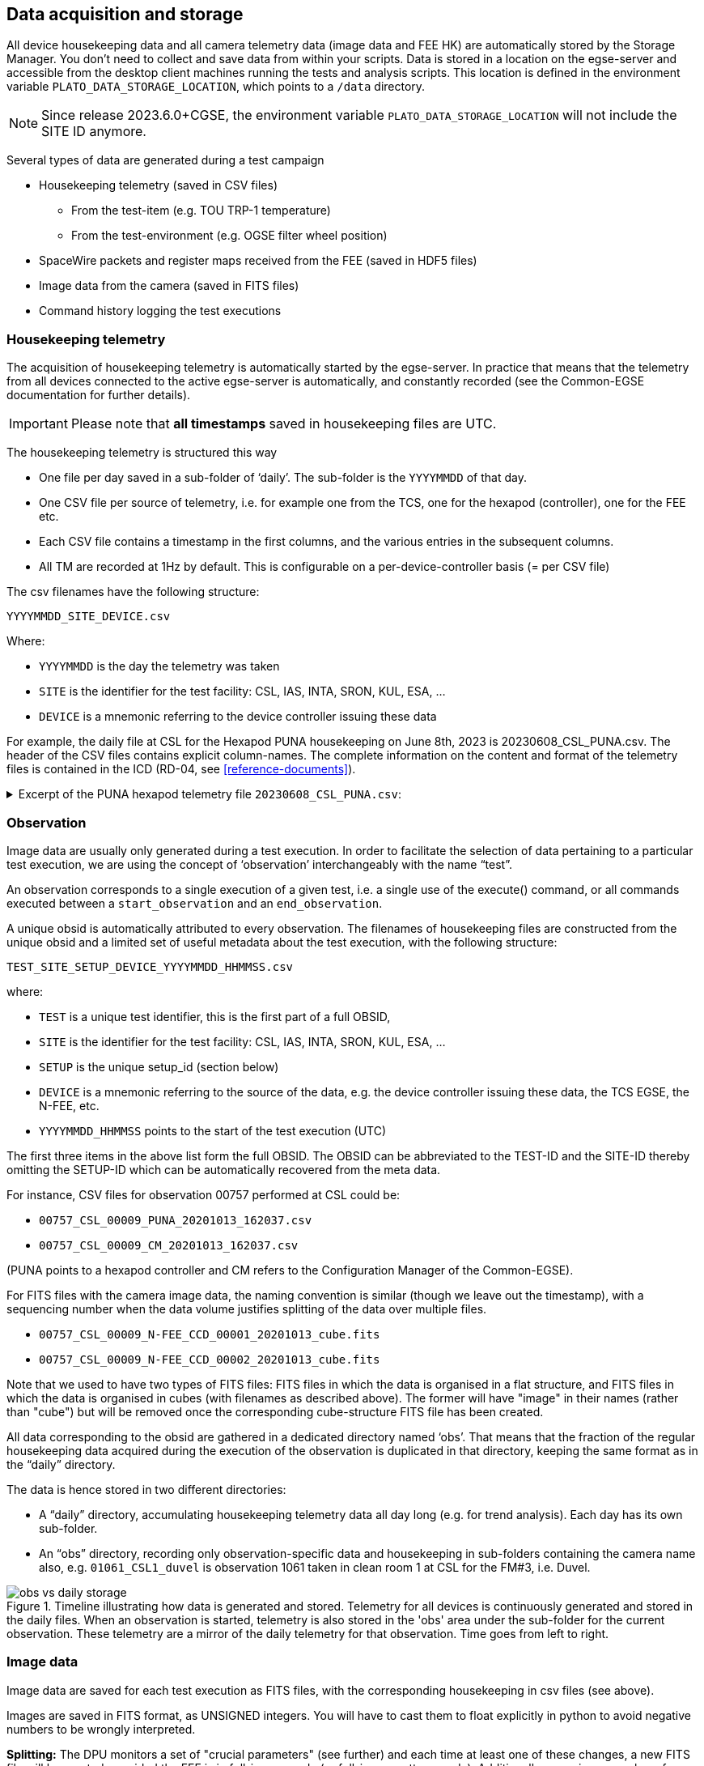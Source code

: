 [#data-acquisition-and-storage]
== Data acquisition and storage

All device housekeeping data and all camera telemetry data (image data and FEE HK) are automatically stored by the Storage Manager. You don’t need to collect and save data from within your scripts. Data is stored in a location on the egse-server and accessible from the desktop client machines running the tests and analysis scripts. This location is defined in the environment variable `PLATO_DATA_STORAGE_LOCATION`, which points to a `/data` directory.

NOTE: Since release 2023.6.0+CGSE, the environment variable `PLATO_DATA_STORAGE_LOCATION` will not include the SITE ID anymore.

Several types of data are generated during a test campaign

* Housekeeping telemetry (saved in CSV files)
** From the test-item (e.g. TOU TRP-1 temperature)
** From the test-environment (e.g. OGSE filter wheel position)
* SpaceWire packets and register maps received from the FEE (saved in HDF5 files)
* Image data from the camera (saved in FITS files)
* Command history logging the test executions

=== Housekeeping telemetry

The acquisition of housekeeping telemetry is automatically started by the egse-server. In practice that means that the telemetry from all devices connected to the active egse-server is automatically, and constantly recorded (see the Common-EGSE documentation for further details).

IMPORTANT: Please note that *all timestamps* saved in housekeeping files are UTC.

The housekeeping telemetry is structured this way

* One file per day saved in a sub-folder of ‘daily’. The sub-folder is the `YYYYMMDD` of that day.
* One CSV file per source of telemetry, i.e. for example one from the TCS, one for the hexapod (controller), one for the FEE etc.
* Each CSV file contains a timestamp in the first columns, and the various entries in the subsequent columns.
* All TM are recorded at 1Hz by default. This is configurable on a per-device-controller basis (= per CSV file)

The csv filenames have the following structure:
----
YYYYMMDD_SITE_DEVICE.csv
----
Where:

* `YYYYMMDD` is the day the telemetry was taken
* `SITE` is the identifier for the test facility: CSL, IAS, INTA, SRON, KUL, ESA, …
* `DEVICE` is a mnemonic referring to the device controller issuing these data

For example, the daily file at CSL for the Hexapod PUNA housekeeping on June 8th, 2023 is 20230608_CSL_PUNA.csv. The header of the CSV files contains explicit column-names. The complete information on the content and format of the telemetry files is contained in the ICD (RD-04, see <<reference-documents>>).

.Excerpt of the PUNA hexapod telemetry file `20230608_CSL_PUNA.csv`:
[%collapsible]
====
[source%nowrap]
----
timestamp,GCSL1_HEX_USER_T_X,GCSL1_HEX_USER_T_Y,GCSL1_HEX_USER_T_Z,GCSL1_HEX_USER_R_X,GCSL1_HEX_USER_R_Y,GCSL1_HEX_USER_R_Z,GCSL1_HEX_MACH_T_X,GCSL1_HEX_MACH_T_Y,GCSL1_HEX_MACH_T_Z,GCSL1_HEX_MACH_R_X,GCSL1_HEX_MACH_R_Y,GCSL1_HEX_MACH_R_Z,GCSL1_HEX_ALEN_1,GCSL1_HEX_ALEN_2,GCSL1_HEX_ALEN_3,GCSL1_HEX_ALEN_4,GCSL1_HEX_ALEN_5,GCSL1_HEX_ALEN_6,GCSL1_HEX_HOMED,GCSL1_HEX_IN_POS
...
2023-06-08T10:00:01.560+0000,0.014144539424,-0.003925761937,-3.489246984,-0.013989085157,0.0010419456108,-0.00799891817,0.390713812,0.1455886605,17.7970682,0.03226852454,0.06991046997,0.2646041152,205.93219583,206.1653351,205.52915657,205.97228441,205.88274269,206.14508725,True,True
2023-06-08T10:00:02.560+0000,0.014144539424,-0.003925761937,-3.489246984,-0.013989085157,0.0010419456108,-0.00799891817,0.390713812,0.1455886605,17.7970682,0.03226852454,0.06991046997,0.2646041152,205.93219583,206.1653351,205.52915657,205.97228296,205.88274269,206.14508725,True,True
2023-06-08T10:00:03.563+0000,0.014144539424,-0.003925761937,-3.489246984,-0.013989085157,0.0010419456108,-0.00799891817,0.390713812,0.1455886605,17.7970682,0.03226852454,0.06991046997,0.2646041152,205.93219583,206.1653351,205.52915657,205.97227986,205.88274269,206.14508725,True,True
2023-06-08T10:00:04.562+0000,0.014144539424,-0.003925761937,-3.489246984,-0.013989085157,0.0010419456108,-0.00799891817,0.390713812,0.1455886605,17.7970682,0.03226852454,0.06991046997,0.2646041152,205.93219583,206.1653351,205.52915657,205.97227986,205.88274579,206.14508725,True,True
2023-06-08T10:00:05.562+0000,0.014144539424,-0.003925761937,-3.489246984,-0.013989085157,0.0010419456108,-0.00799891817,0.390713812,0.1455886605,17.7970682,0.03226852454,0.06991046997,0.2646041152,205.93219583,206.1653351,205.52915657,205.97227986,205.88274269,206.14508725,True,True
2023-06-08T10:00:06.581+0000,0.014144539424,-0.003925761937,-3.489246984,-0.013989085157,0.0010419456108,-0.00799891817,0.390713812,0.1455886605,17.7970682,0.03226852454,0.06991046997,0.2646041152,205.93219583,206.16534276,205.52915967,205.97228296,205.88274579,206.14508725,True,True
----
====

=== Observation

Image data are usually only generated during a test execution. In order to facilitate the selection of data pertaining to a particular test execution, we are using the concept of ‘observation’ interchangeably with the name “test”.

An observation corresponds to a single execution of a given test, i.e. a single use of the execute() command, or all commands executed between a `start_observation` and an `end_observation`.

A unique obsid is automatically attributed to every observation. The filenames of housekeeping files are constructed from the unique obsid and a limited set of useful metadata about the test execution, with the following structure:
----
TEST_SITE_SETUP_DEVICE_YYYYMMDD_HHMMSS.csv
----
where:

* `TEST` is a unique test identifier, this is the first part of a full OBSID,
* `SITE` is the identifier for the test facility: CSL, IAS, INTA, SRON, KUL, ESA, …
* `SETUP` is the unique setup_id (section below)
* `DEVICE` is a mnemonic referring to the source of the data, e.g. the device controller issuing these data, the TCS EGSE, the N-FEE, etc.
* `YYYYMMDD_HHMMSS` points to the start of the test execution (UTC)

The first three items in the above list form the full OBSID. The OBSID can be abbreviated to the TEST-ID and the SITE-ID thereby omitting the SETUP-ID which can be automatically recovered from the meta data.

For instance, CSV files for observation 00757 performed at CSL could be:

* `00757_CSL_00009_PUNA_20201013_162037.csv`
* `00757_CSL_00009_CM_20201013_162037.csv`

(PUNA points to a hexapod controller and CM refers to the Configuration Manager of the Common-EGSE).

For FITS files with the camera image data, the naming convention is similar (though we leave out the timestamp), with a sequencing number when the data volume justifies splitting of the data over multiple files.

* `00757_CSL_00009_N-FEE_CCD_00001_20201013_cube.fits`
* `00757_CSL_00009_N-FEE_CCD_00002_20201013_cube.fits`

Note that we used to have two types of FITS files: FITS files in which the data is organised in a flat structure, and FITS files in which the data is organised in cubes (with filenames as described above).  The former will have "image" in their names (rather than "cube") but will be removed once the corresponding cube-structure FITS file has been created.

All data corresponding to the obsid are gathered in a dedicated directory named ‘obs’. That means that the fraction of the regular housekeeping data acquired during the execution of the observation is duplicated in that directory, keeping the same format as in the “daily” directory.

The data is hence stored in two different directories:

* A “daily” directory, accumulating housekeeping telemetry data all day long (e.g. for trend analysis). Each day has its own sub-folder.
* An “obs” directory, recording only observation-specific data and housekeeping in sub-folders containing the camera name also, e.g. `01061_CSL1_duvel` is observation 1061 taken in clean room 1 at CSL for the FM#3, i.e. Duvel.

.Timeline illustrating how data is generated and stored. Telemetry for all devices is continuously generated and stored in the daily files. When an observation is started, telemetry is also stored in the 'obs' area under the sub-folder for the current observation. These telemetry are a mirror of the daily telemetry for that observation. Time goes from left to right.
image::../images/obs-vs-daily-storage.png[]

=== Image data

Image data are saved for each test execution as FITS files, with the
corresponding housekeeping in csv files (see above).

Images are saved in FITS format, as UNSIGNED integers. You will have to
cast them to float explicitly in python to avoid negative numbers to be
wrongly interpreted.

*Splitting:* The DPU monitors a set of "crucial parameters" (see
further) and each time at least one of these changes, a new FITS file
will be created, provided the FEE is in full-image mode (or full-image
pattern mode). Additionally, a maximum number of extensions is specified
in the configuration (TBD). When that number is achieved, the image data
are split, i.e. a new FITS file is opened to store the next block of
image data.

*Slicing:* In a future version of the software, it will be possible to
insert a given command in the test scripts in order to force the
creation of a new FITS file. This will allow for a more flexible slicing
of the data, i.e. enforce a clearer structure of the data, matching the
commanding logic, and will facilitate the data analysis and
interpretation.

*Crucial parameters:* As mentioned before, the DPU monitors (for changes
in) crucial parameters. These are:

* the first and last row that will be transmitted (`v_start` and `v_end`),
* the last column that will be transmitted (`h_end`),
* the number of rows that will be dumped after the requested number of
rows have been transmitted (`rows_final_dump`),
* the readout order of the CCDs (`ccd_readout_order`),
* and the FEE mode (`ccd_mode_config`), which should become/stay
full-image mode or full-image pattern mode.

==== Data products

During the camera tests, the DPU will be configured such that a specific part of the E- and/or F-side of the selected CCDs will be transmitted (in the form of SpW packets) for a specified number of cycles (as explained in <<standard-building-block-parameters>>).  The following information will be reconstructed from these SpW packets and stored in FITS files:

* the transmitted image data from the selected side(s) of the selected CCDs, for all cycles,
* the transmitted serial pre-scan data of the selected side(s) of the selected CCDs, for all cycles,
* the transmitted serial over-scan data of the selected side(s) of the selected CCDs, for all cycles,
* the transmitted parallel over-scan data of the selected side(s) of the selected CCDs, for all cycles.

While the SpW packets come in, the individual exposures are stored in individual extensions in FITS files that carry "images" in their name.  This type of data arrangement is called a "flat structure".  When there's a change in crucial parameters, a new FITS file will be constructed (with "cube" in its name), based on the flat-structure FITS file, in which the exposures are aggregated into cubes.  The original, flat-structure file will be removed from the system.

For analysis, only the FITS files with the cubes will be available, and therefore only the structure of these will be discussed in the section below.

In case both sides of a CCD are selected, the image data of both sides will be stitched together before storing it in the FITS file.  This will also be done for the parallel over-scan data (if present).  For the serial pre-scan and the serial over-scan, the information is stored per CCD side.

==== Internal structure

Each of the extensions (apart from the PRIMARY extension) will occur only once and comprise a 3D data array and a header with the metadata that is specific to that extension.   The name of an extension will reflect what type of data product it comprises (e.g. image data of the F-side of CCD2, serial pre-scan data of the E-side of CCD3, etc.).

Although we have provided a set of convenience functions (see below) to extract information from a FITS file without being exposed to the internal details, we want to explain the internal structure in more detail.

The following extensions can be included in the FITS files:

[cols="1,5"]
|===
| Extension name | Content

|PRIMARY |Contains only header information, with metadata that pertains
to the whole data product (site name, etc.). This extension always be
present.

|SPRE_<1/2/3/4>_<E/F> a|
Serial pre-scan data for the E-/F-side of CCD1/2/3/4. This extension
will occur once (with all exposures included), if that side of that CCD
was transmitted.

|SOVER_<1/2/3/4>_<E/F> a|
Serial over-scan data for the E-/F-side of CCD1/2/3/4. I f this
information is transmitted, this extension will occur once.

|POVER_<1/2/3/4>_<E/F> a|
Parallel over-scan data for the E-/F-side of CCD1/2/3/4. If this
information is transmitted, this extension will occur once.

|IMAGE_<1/2/3/4>_<E/F> a|
Image data for the E-/F-side of CCD1/2/3/4. This extension will occur
once (with all exposures included), if that-side of that CCD was
transmitted.

|WCS-TAB_<1/2/3/4>_<E/F> |Table with a single column (with the name
TIME) in which the relative time (in seconds) w.r.t. the first exposure
(of any CCD (side)) in the file is listed.

|===

*Example 1*: 4CCDs, full frame, 10 cycles

Relevant FEE parameters (see xref:standard-building-block-parameters[xrefstyle=short]]):

* ccd_readout = [1, 2, 3, 4];
* ccd_side = BOTH;
* num_cycles = 10;
* row_start = 0;
* row_end = 4510 + 30 - 1 (i.e. 4510 rows from the image + 30 rows from the parallel over-scan);

Structure/extensions of the FITS file:

* `PRIMARY`: The primary extension (PrimaryHDU object). This does not
contain any transmitted data.

* For CCD1:
** 1 extension `SPRE_1_E`: The serial pre-scan for the E-side of CCD1 (10 frames) +
→ dimensions: 25 columns x (4510 + 30) rows x 10 layers
** 1 extension `SPRE_1_F`: The serial pre-scan for the F-side of CCD1 (10 frames) +
→ dimensions: 25 columns x (4510 + 30) rows x 10 layers
** 1 extension `SOVER_1_E`: The serial over-scan for the E-side of CCD1 (10 frames) +
→ dimensions: 15 columns x (4510 + 30) rows x 10 layers
** 1 in extension `SOVER_1_F`: The serial over-scan for the F-side of CCD1 (10 frames) +
→ dimensions: 15 columns x (4510 + 30) rows x 10 layers
** 1 extension `POVER_1_E`: The parallel over-scan for the E-side of CCD1 (10 frames) +
→ dimensions: 2255 columns x 30 rows x 10 layers
** 1 extension `POVER_1_F`: The parallel over-scan for the F-side of CCD1 (10 frames) +
→ dimensions: 2255 columns x 30 rows x 10 layers
** 1 extension `IMAGE_1_E`: The image data for the E-side of CCD1 (10 frames) +
→ dimensions: 2255 columns x 4510 rows x 10 layers
** 1 extension `IMAGE_1_E`: The image data of CCD1 (10 frames) +
→ dimensions: 2255 columns x 4510 rows x 10 layers

* For CCD2:
** 1 extension `SPRE_2_E`: The serial pre-scan for the E-side of CCD2 (10 frames) +
→ dimensions: 25 columns x (4510 + 30) rows x 10 layers
** 1 extension `SPRE_2_F`: The serial pre-scan for the F-side of CCD2 (10 frames) +
→ dimensions: 25 columns x (4510 + 30) rows x 10 layers
** 1 extension `SOVER_2_E`: The serial over-scan for the E-side of CCD2 (10 frames) +
→ dimensions: 15 columns x (4510 + 30) rows x 10 layers
** 1 in extension `SOVER_2_F`: The serial over-scan for the F-side of CCD2 (10 frames) +
→ dimensions: 15 columns x (4510 + 30) rows x 10 layers
** 1 extension `POVER_2_E`: The parallel over-scan for the E-side of CCD2 (10 frames) +
→ dimensions: 2255 columns x 30 rows x 10 layers
** 1 extension `POVER_2_F`: The parallel over-scan for the F-side of CCD2 (10 frames) +
→ dimensions: 2255 columns x 30 rows x 10 layers
** 1 extension `IMAGE_2_E`: The image data for the E-side of CCD2 (10 frames) +
→ dimensions: 2255 columns x 4510 rows x 10 layers
** 1 extension `IMAGE_2_E`: The image data of CCD2 (10 frames) +
→ dimensions: 2255 columns x 4510 rows x 10 layers

* For CCD3:
** 1 extension `SPRE_3_E`: The serial pre-scan for the E-side of CCD3 (10 frames) +
→ dimensions: 25 columns x (4510 + 30) rows x 10 layers
** 1 extension `SPRE_3_F`: The serial pre-scan for the F-side of CCD3 (10 frames) +
→ dimensions: 25 columns x (4510 + 30) rows x 10 layers
** 1 extension `SOVER_3_E`: The serial over-scan for the E-side of CCD3 (10 frames) +
→ dimensions: 15 columns x (4510 + 30) rows x 10 layers
** 1 in extension `SOVER_3_F`: The serial over-scan for the F-side of CCD3 (10 frames) +
→ dimensions: 15 columns x (4510 + 30) rows x 10 layers
** 1 extension `POVER_3_E`: The parallel over-scan for the E-side of CCD3 (10 frames) +
→ dimensions: 2255 columns x 30 rows x 10 layers
** 1 extension `POVER_3_F`: The parallel over-scan for the F-side of CCD3 (10 frames) +
→ dimensions: 2255 columns x 30 rows x 10 layers
** 1 extension `IMAGE_3_E`: The image data for the E-side of CCD3 (10 frames) +
→ dimensions: 2255 columns x 4510 rows x 10 layers
** 1 extension `IMAGE_3_E`: The image data of CCD3 (10 frames) +
→ dimensions: 2255 columns x 4510 rows x 10 layers

* For CCD4:
** 1 extension `SPRE_4_E`: The serial pre-scan for the E-side of CCD4 (10 frames) +
→ dimensions: 25 columns x (4510 + 30) rows x 10 layers
** 1 extension `SPRE_4_F`: The serial pre-scan for the F-side of CCD4 (10 frames) +
→ dimensions: 25 columns x (4510 + 30) rows x 10 layers
** 1 extension `SOVER_4_E`: The serial over-scan for the E-side of CCD4 (10 frames) +
→ dimensions: 15 columns x (4510 + 30) rows x 10 layers
** 1 in extension `SOVER_4_F`: The serial over-scan for the F-side of CCD4 (10 frames) +
→ dimensions: 15 columns x (4510 + 30) rows x 10 layers
** 1 extension `POVER_4_E`: The parallel over-scan for the E-side of CCD4 (10 frames) +
→ dimensions: 2255 columns x 30 rows x 10 layers
** 1 extension `POVER_4_F`: The parallel over-scan for the F-side of CCD4 (10 frames) +
→ dimensions: 2255 columns x 30 rows x 10 layers
** 1 extension `IMAGE_4_E`: The image data for the E-side of CCD4 (10 frames) +
→ dimensions: 2255 columns x 4510 rows x 10 layers
** 1 extension `IMAGE_4_E`: The image data of CCD4 (10 frames) +
→ dimensions: 2255 columns x 4510 rows x 10 layers

*Example 2*: E-side of CCD2, 100 lines in partial-readout mode, 25 cycles

Relevant FEE parameters (see xref:standard-building-block-parameters[xrefstyle=short]]):

* ccd_readout = [2, 2, 2, 2];
* ccd_side = E;
* num_cycles = 25;
* row_end = row_start - 100 - 1

Note that this means that the E-side of CCD2 will be transmitted 4x25 times.

Structure/extensions of the FITS file:

* `PRIMARY`: The primary extension (PrimaryHDU object).  This does not contain any transmitted data.

* For CCD2:
** 1 extension `SPRE_2_E`: The serial pre-scan for the E-side of CCD2 (4x25 frames) +
→ dimensions: 25 columns x (4510 + 30) rows x 100 layers
** 1 extension `SOVER_2_E`: The serial over-scan for the E-side of CCD2 (4x25 frames) +
→ dimensions: 15 columns x (4510 + 30) rows x 100 layers
** 1 extension `POVER_2`: The parallel over-scan for the E-side of CCD2 (4x25 frames) +
→ dimensions: 4510 columns x 30 rows x 100 layers
** 1 extension `IMAGE_2`: The image data of CCD2 (4x25 frames) +
→ dimensions: 4510 columns x 4510 rows x 100 layers

==== Inspecting the content

In the test scripts analysis package, i.e. the `fitsfiles.py` in `camtest.analysis.functions`, a number of convenience functions have been implemented to access information in the FITS files without detailed knowledge of the file structure. The remainder of this section will explain how to use these functions to access the different data parts in the FITS files.

===== Overview

The structure of the FITS files can be inspected with the following commands:
----
>>> get_overview(filename)
----
The output looks like to this (here only the E-side of CCD1 has been transmitted, without parallel over-scan):
----
No.    Name      Ver    Type      Cards   Dimensions   Format
0  PRIMARY       1 PrimaryHDU       5   ()
1  SPRE_1_E      0 ImageHDU        12   (25, 100)   float64
2  SOVER_1_E     0 ImageHDU        12   (15, 100)   float64
3  IMAGE_1       0 ImageHDU        28   (2255, 100)   float64
4  SPRE_1_E      0 ImageHDU        12   (25, 100)   float64
5  SOVER_1_E     0 ImageHDU        12   (15, 100)   float64
6  IMAGE_1       0 ImageHDU        28   (2255, 100)   float64
7  SPRE_1_E      0 ImageHDU        12   (25, 100)   float64
8  SOVER_1_E     0 ImageHDU        12   (15, 100)   float64
9  IMAGE_1       0 ImageHDU        28   (2255, 100)   float64
10  SPRE_1_E      0 ImageHDU        12   (25, 100)   float64
11  SOVER_1_E     0 ImageHDU        12   (15, 100)   float64
12  IMAGE_1       0 ImageHDU        28   (2255, 100)   float64
----

Alternatively, you can get hold of a list with the extension names with
----
>>> get_ext_names(filename)
----

===== Primary header

The primary header can be retrieved as
----
>>> primary_header = get_primary_header(filename)
----

Note that all headers (for the primary header as well as for the other datasets) are returned as `astropy.io.fits.header.Header` objects. To get hold of the value of a specific header key, use:
----
>>> header[key]
----

The relevant keywords in the primary header are:

[cols="1,3",options="header",]
|===
|Keyword |Description

|LEVEL
|This is present for historical reason and is fixed at 2, which indicates that it is a FITS file in which the data has been arranged into cubes.

|V_START
|The index of the first row that is transmitted.

|V_END
|The index of the last row that is transmitted.

|H_END
|The index of the last column that is transmitted.

|ROWS_FINAL_DUMP
|The number of rows that are dumped after the requested number of rows is transmitted.

|TELESCOP
|Set to "PLATO".

|INSTRUME
|The camera ID (as taken from the setup).

|SITENAME
|The name of the test site at which the data was acquired.

|SETUP
|The setup ID.

|CCD_READOUT_ORDER
|String representation of an array with the order inwhich the CCDs will be read out.

|CYCLETIME
|The image cycle time [s].

|READTIME
|The time needed to read out the requested part for a single CCD side [s].

|OBSID
|The observation identifier.

|DATE-OBS
|The timestamp of the first exposure (of any side of any CCD in the file).

|CGSE
|Version of the Common EGSE with which the FITS file was produced.
|===

===== Images

The image data of a specific exposure (counting starts at zero) of a specific side of a specific CCD can be retrieved as a numpy array, as follows:
----
>>> image_data = get_image_data(filename, ccd_number, ccd_side, exposure_number)
----
You can retrieve the image cubes and header for a specific side of a specific CCD as follows:
----
>>> image_cube_data = get_image_cube_data(filename, ccd_number, ccd_side)
>>> image_cube_header = get_image_cube_header(filename, ccd_number, ccd_side)
----
The relevant keywords in the image header are:

[cols="1,5"]
|===
|Keyword	|Description

|NAXIS1
|The number of columns in the image area of the CCD, that are transmitted (max 2255).

|NAXIS2
|The number of rows in the image area of the CCD, that are transmitted (max 4510).

|NAXIS3
|The number of exposures.

|FOCALLEN
|The focal length of the telescope [mm].

|CTYPE1/CTYPE2
|Set to "LINEAR" to indicate that a linear coordinate transformation is used (between pixels and mm), both in the column and row direction.

|CTYPE3
|Set to "TIMETAB" to indicate that the 3rd axis will be characterised by tabulated (time) values. In the older FITS files, this was set to "TIME-TAB" (consistent with the Greisen & Calabretta papers), but the C code underlying astropy and the traditional FITS viewer need it to be "TIMETAB" instead.

|CUNIT1/CUNIT2
|Set to "MM" to indicate that the focal-plane coordinates are expressed in mm, both in the column and row direction.

|CUNIT3
|Set to "s" to indicate that the time is expressed in s.

|CDELT1/CDELT2
|The pixels size [mm], both in the column and row direction.

|PS3_0
|Set to "WCS-TAB_<1/2/3/4>_<E/F>" to indicate the the 3rd axis is characterised by the values in in the table, that is stored in a extension with that name.

|PS3_1
|Set to "TIME" to indicate that the 3rd axis is characterised by the values in the table (see PS3_0) in the column with that name.

|SITENAME
|The name of the test site at which the data was acquired.

|EXTNAME
a|The extension name, following the convention:

  IMAGE_<CCD number (1/2/3/4)>_<CCD side (E/F)>

|CCD_ID
|The CCD number (1/2/3/4).

|CROTA2
|The orientation angle of the CCD [degrees]. This indicates over which angle the CCD reference frame is rotated w.r.t. the focal-plane reference plane, in counter-clockwise direction.

|CD1_1
|The product of the pixel size and the cosine of the CCD orientation angle.

|CD1_2
|The negative product of the pixel size and the sine of the CCD orientation angle.

|CD2_1
|The product of the pixel size and the sine of the CCD orientation angle.

|CD2_2
|The product of the pixel size and the cosine of the CCD orientation angle.

|CRVAL1
|The focal-plane x-coordinate of the CCD origin [mm].

|CRVAL2
|The focal-plane y-coordinate of the CCD origin [mm].

|CRPIX1
|The column coordinate of the CCD origin w.r.t. the first transmitted column of the image area.

|CRPIX2
|The row coordinate of the CCD origin w.r.t. the first transmitted row of the image area.

|OBSID
|The observation identifier.

|DATE-OBS
|The timestamp of the start of the data acquisition of the first exposure.
|===

===== Parallel over-scan

To get hold of the data (as a numpy array) of a parallel over-scan (if present) for a specific exposure (counting starts at 0) of a specific side of a specific CCD, execute the following command:
[%nowrap]
----
>>> parallel_overscan_data = get_parallel_overscan_data(filename, ccd_number, ccd_SIDE, exposure_number)
----
You can retrieve the parallel over-scan data and header for a specific side of a specific CCD as follows:
[%nowrap]
----
>>> parallel_overscan_cube_data = get_ parallel_overscan_cube_data(filename, ccd_number, ccd_side)
>>> parallel_overscan _cube_header = get_ parallel_overscan_cube_header(filename, ccd_number, ccd_side)
----
The relevant keywords in the parallel over-scan header are:

[cols="1,5"]
|===
|Keyword	|Description

|NAXIS1
|The number of columns in the parallel over-scan, that are transmitted.

|NAXIS2
|The number of rows in the parallel over-scan of the CCD, that are transmitted.

|NAXIS3
|The number of exposures.

|CTYPE3
|Set to "TIMETAB" to indicate that the 3rd axis will be characterised by tabulated (time) values. In the older FITS files, this was set to "TIME-TAB" (consistent with the Greisen & Calabretta papers), but the C code underlying astropy and the traditional FITS viewer need it to be "TIMETAB" instead.

|CUNIT3
|Set to "s" to indicate that the time is expressed in s.

|PS3_0
|Set to "WCS-TAB_<1/2/3/4>_<E/F>" to indicate the the 3rd axis is characterised by the values in in the table, that is stored in a extension with that name.

|PS3_1
|Set to "TIME" to indicate that the 3rd axis is characterised by the values in the table (see PS3_0) in the column with that name.

|FOCALLEN
|The focal length of the telescope [mm].

|SITENAME
|The name of the test site at which the data was acquired.

|EXTNAME
a|The extension name, following the convention:

    IMAGE_<CCD number (1/2/3/4)>_<CCD side (E/F)>

|CCD_ID
|The CCD number (1/2/3/4).

|OBSID
|The observation identifier.

|DATE-OBS
|The timestamp of the start of the data acquisition of the first exposure.

|===

===== Serial pre-scan

To get hold of the data (as a numpy array) of a serial pre-scan for a specific exposure (counting starts at 0) of a specific side of a specific CCD, execute the following command:
----
>>> serial_prescan_data = get_serial_prescan_data(filename, ccd_number, ccd_side, exposure_number)
----
You can retrieve the serial pre-scan data and header for a specific side of a specific CCD as follows:
----
>>> serial_prescan_cube_data = get_ serial_prescan _cube_data(filename, ccd_number, ccd_side)
>>> serial_prescan _cube_header = get_ serial_prescan_cube_header(filename, ccd_number, ccd_side)
----

The relevant keywords in the serial pre-scan header are:

[cols="1,5"]
|===
|Keyword	|Description

|NAXIS1
|The number of columns in the serial pre-scan (fixed at 25).

|NAXIS2
|The number of rows in the serial pre-scan, that are transmitted.

|NAXIS3
|The number of exposures.

|CTYPE3
|Set to "TIMETAB" to indicate that the 3rd axis will be characterised by tabulated (time) values. In the older FITS files, this was set to "TIME-TAB" (consistent with the Greisen & Calabretta papers), but the C code underlying astropy and the traditional FITS viewer need it to be "TIMETAB" instead.

|CUNIT3
|Set to "s" to indicate that the time is expressed in s.

|PS3_0
|Set to "WCS-TAB_<1/2/3/4>_<E/F>" to indicate the the 3rd axis is characterised by the values in in the table, that is stored in a extension with that name.

|PS3_1
|Set to "TIME" to indicate that the 3rd axis is characterised by the values in the table (see PS3_0) in the column with that name.

|SITENAME
|The name of the test site at which the data was acquired.

|EXTNAME
a|The extension name, following the convention:

   SPRE_<CCD number (1/2/3/4)>_<CCD side (E/F)>

|CCD_ID
|The CCD number (1/2/3/4).

|OBSID
|The observation identifier.

|DATE-OBS
|The timestamp of the start of the data acquisition of the first exposure.

|===

===== Serial over-scan

To get hold of the data (as a numpy array) of a serial over-scan for a specific exposure (counting starts at 0) of a specific side of a specific CCD, execute the following command
----
>>> serial_overscan_data = get_serial_overscan_data(filename, ccd_number, ccd_side, exposure_number)
----
You can retrieve the serial over-scan data and header for a specific side of a specific CCD as follows:
----
>>> serial_overscan_cube_data = get_ serial_overscan_cube_data(filename, ccd_number, ccd_side)
>>> serial_overscan _cube_header = get_ serial_overscan_cube_header(filename, ccd_number, ccd_side)
----
The relevant keywords in the serial over-scan header are:

[cols="1,3"]
|===
|Keyword |Description

|NAXIS1
|The number of columns in the serial over-scan.

|NAXIS2
|The number of rows in the serial over-scan, that are transmitted.

|NAXIS3
|The number of exposures.

|CTYPE3
|Set to "TIMETAB" to indicate that the 3rd axis will be characterised by tabulated (time) values. In the older FITS files, this was set to "TIME-TAB" (consistent with the Greisen & Calabretta papers), but the C code underlying astropy and the traditional FITS viewer need it to be "TIMETAB" instead.

|CUNIT3
|Set to "s" to indicate that the time is expressed in s.

|PS3_0
|Set to "WCS-TAB_<1/2/3/4>_<E/F>" to indicate the the 3rd axis is characterised by the values in in the table, that is stored in an extension with that name.

|PS3_1
|Set to "TIME" to indicate that the 3rd axis is characterised by the values in the table (see PS3_0) in the column with that name.

|SITENAME
|The name of the test site at which the data was acquired.

|EXTNAME
a|The extension name, following the convention:

   SOVER_<CCD number (1/2/3/4)>_<CCD side (E/F)>

|CCD_ID
|The CCD number (1/2/3/4).

|OBSID
|The observation identifier.

|DATE-OBS
|The timestamp of the start of the data acquisition of the first exposure.

|===

===== Time

To get hold of the *relative* time (as a numpy array) in seconds w.r.t. the first exposure (of any side of any CCD in the file) for the exposures for a specific side of a specific CCD, execute the following command:
----
>>> from camtest.analysis.functions.fitsfiles import get_relative_time
>>> relative_time = get_relative_time(filename, ccd_number, ccd_side)
>>> relative_time = get_relative_time(hdu_list_object, ccd_number, ccd_side)
----
The *absolute* time (as a numpy array) in seconds since epoch 1958, for the exposures for a specific side of a specific CCD, can be retrieved as follows:
----
>>> from camtest.analysis.functions.fitsfiles import get_absolute_time
>>> absolute_time = get_absolute_time(filename, ccd_number, ccd_side)
>>> absolute_time = get_absolute_time(hdu_list_object, ccd_number, ccd_side)
----

===== Focal-plane coordinates

To convert image pixel coordinates (row, column) for a given side of a given CCD to focal-plane coorinates (x, y), in mm, execute:
----
>>> from camtest.analysis.functions.fitsfiles import get_fp_coordinates
>>> x, y = get_fp_coordinates(filename, ccd_number, ccd_side, row, column)
>>> x, y = get_fp_coordinates(hdu_list_object, ccd_number, ccd_side, row, column)
----

===== Astropy WCS objects

It is possible to load the headers into an astropy WCS object, which can be used for coordinate conversions:
----
>>> from astropy.io import fits
>>> from astropy.wcs import WCS
>>> with fits.open(<filename>) as hdul:
...     header = hdul[<extension name>].header
>>> wcs = WCS(header)
----
For the older FITS files, you may get this error message (see #1714):
----
ERROR: ValueError: ERROR 5 in wcsset() at line 2352 of file cextern/wcslib/C/wcs.c: Invalid parameter value.
ERROR 3 in tabset() at line 747 of file cextern/wcslib/C/tab.c: Invalid tabular parameters: Each element of K must be positive, got 0.
----
This can be circumvented by correcting the value for the CTYPE3 keyword (before creating the WCS object):
----
>>> header["CTYPE3"] = "TIMETAB"
----

=== Telecommand history

The complete telecommand history is not yet saved but can be reconstructed from the setup_id (see below) and the obsid-table. The `obsid-table.txt` is a text file located at the root of the data storage location. The file contains one entry per observation, associating

* the main parameters of the observation, obsid and site
* the time of execution
* the setup_id active at execution time (contains the version number of the plato-test-script on the operational server)
* The building block name
* All parameter names and values passed to the execute command

The following lines are examples taken from the obsid-table.txt file at CSL:
[source%nowrap]
----
01108 CSL1 00084 2023-06-07T08:56:22.832+0000 cam_single_cube_int_sync(theta="8.3", phi="12.0", num_cycles="5", exposure_time="0.2", n_rows="1000", attenuation="0.00413")
01109 CSL1 00084 2023-06-07T08:57:30.003+0000 cam_single_cube_int_sync(theta="8.3", phi="12.0", num_cycles="5", exposure_time="0.2", n_rows="1000", attenuation="0.00413")
01110 CSL1 00084 2023-06-07T09:02:16.140+0000 check_and_move_relative_user(cslmodel="egse.coordinates.cslmodel.CSLReferenceFrameModel", translation="[0, 0, 0.01]", rotation="[0, 0, 0]", setup="egse.setup.Setup", verbose="True")
01111 CSL1 00084 2023-06-07T09:03:09.426+0000 cam_single_cube_int_sync(theta="8.3", phi="12.0", num_cycles="5", exposure_time="0.2", n_rows="1000", attenuation="0.00413")
01112 CSL1 00084 2023-06-07T09:06:40.668+0000 check_and_move_relative_user(cslmodel="egse.coordinates.cslmodel.CSLReferenceFrameModel", translation="[0, 0, 0.005]", rotation="[0, 0, 0]", setup="egse.setup.Setup", verbose="True")
01113 CSL1 00084 2023-06-07T09:08:28.446+0000 cam_single_cube_int_sync(theta="8.3", phi="12.0", num_cycles="5", exposure_time="0.2", n_rows="1000", attenuation="0.00413")
01114 CSL1 00084 2023-06-07T09:29:58.225+0000 cam_single_cube_int_sync(theta="8.3", phi="12.0", num_cycles="5", exposure_time="0.2", n_rows="1000", attenuation="0.00413")
01115 CSL1 00084 2023-06-07T09:37:08.043+0000 cam_single_cube_int_sync(theta="8.3", phi="12.0", num_cycles="5", exposure_time="0.2", n_rows="1000", attenuation="0.00413")
01116 CSL1 00084 2023-06-07T09:40:39.185+0000 cam_single_cube_int_sync(theta="8.3", phi="12.0", num_cycles="5", exposure_time="0.2", n_rows="1000", attenuation="0.00413")
----

The `obsid-table.txt` file is explained in more detail in the https://ivs-kuleuven.github.io/plato-cgse-doc/docs/icd/[Interface Control Document] (ICD) [RD-04].
